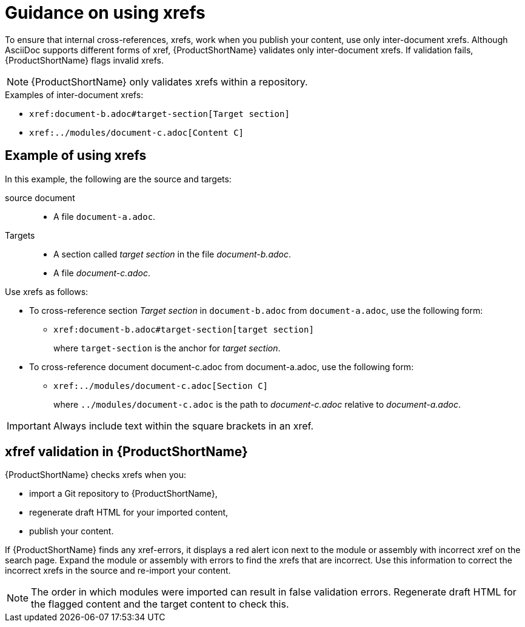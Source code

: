 [id="guidance-on-using-xrefs_{context}"]
= Guidance on using xrefs

[role="_abstract"]
To ensure that internal cross-references, xrefs, work when you publish your content, use only inter-document xrefs. Although AsciiDoc supports different forms of xref, {ProductShortName} validates only inter-document xrefs. If validation fails, {ProductShortName} flags invalid xrefs.

NOTE: {ProductShortName} only validates xrefs within a repository.

.Examples of inter-document xrefs:

* `\xref:document-b.adoc#target-section[Target section]`
* `\xref:../modules/document-c.adoc[Content C]`

[discrete]
== Example of using xrefs

In this example, the following are the source and targets:

source document:: 
* A file `document-a.adoc`.

Targets:: 

* A section called _target section_ in the file _document-b.adoc_.
* A file _document-c.adoc_.

Use xrefs as follows:

* To cross-reference section _Target section_ in `document-b.adoc` from `document-a.adoc`, use the following form:

** `\xref:document-b.adoc#target-section[target section]`
+
where `target-section` is the anchor for _target section_.

* To cross-reference document document-c.adoc from document-a.adoc, use the following form:

** `\xref:../modules/document-c.adoc[Section C]`
+
where `../modules/document-c.adoc` is the path to _document-c.adoc_ relative to _document-a.adoc_.

IMPORTANT: Always include text within the square brackets in an xref.

[discrete]
== xfref validation in {ProductShortName}

{ProductShortName} checks xrefs when you:

* import a Git repository to {ProductShortName},
* regenerate draft HTML for your imported content,
* publish your content.

If {ProductShortName} finds any xref-errors, it displays a red alert icon next to the module or assembly with incorrect xref on the search page. Expand the module or assembly with errors to find the xrefs that are incorrect. Use this information to correct the incorrect xrefs in the source and re-import your content.

NOTE: The order in which modules were imported can result in false validation errors. Regenerate draft HTML for the flagged content and the target content to check this.   

